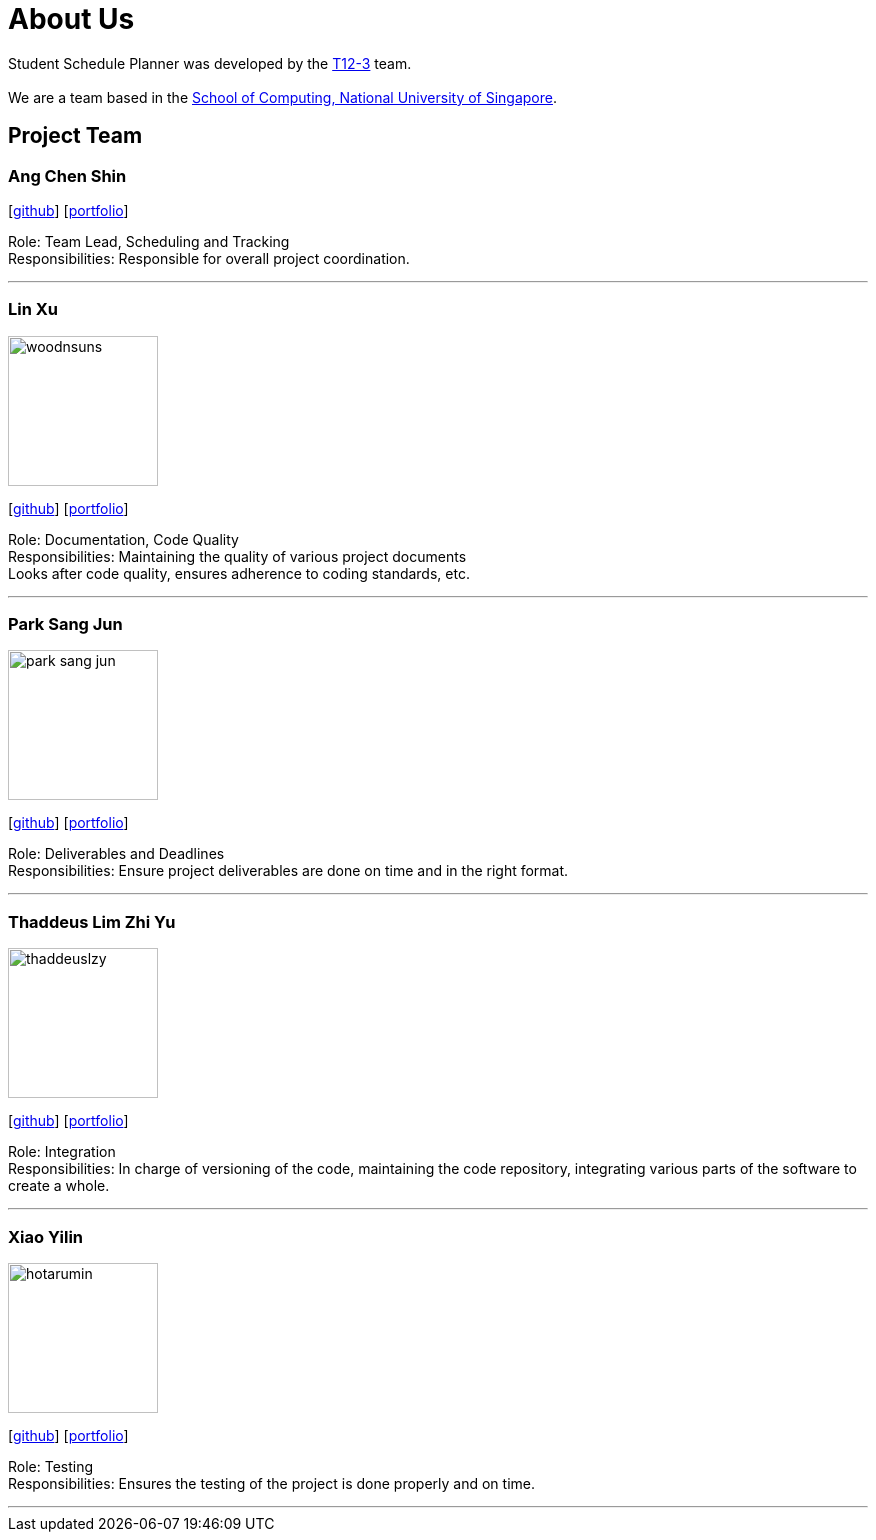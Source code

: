 = About Us
:site-section: AboutUs
:relfileprefix: team/
:imagesDir: images
:stylesDir: stylesheets

Student Schedule Planner was developed by the https://github.com/CS2103-AY1819S1-T12-3[T12-3] team. +
{empty} +
We are a team based in the http://www.comp.nus.edu.sg[School of Computing, National University of Singapore].

== Project Team

=== Ang Chen Shin
{empty}[https://github.com/CrimsonAng[github]] [<<crimsonang#, portfolio>>]

Role: Team Lead, Scheduling and Tracking +
Responsibilities: Responsible for overall project coordination.

'''

=== Lin Xu
image::woodnsuns.png[width="150", align="left"]
{empty}[https://github.com/Woodnsuns[github]] [<<woodnsuns#, portfolio>>]

Role: Documentation, Code Quality +
Responsibilities: Maintaining the quality of various project documents +
Looks after code quality, ensures adherence to coding standards, etc.

'''

=== Park Sang Jun
image::park-sang-jun.png[width="150", align="left"]
{empty}[https://github.com/park-sang-jun[github]] [<<park-sang-jun#, portfolio>>]

Role: Deliverables and Deadlines +
Responsibilities: Ensure project deliverables are done on time and in the right format.

'''

=== Thaddeus Lim Zhi Yu
image::thaddeuslzy.png[width="150", align="left"]
{empty}[http://github.com/thaddeuslzy[github]] [<<thaddeuslzy#, portfolio>>]

Role: Integration +
Responsibilities: In charge of versioning of the code, maintaining the code repository,
integrating various parts of the software to create a whole.

'''

=== Xiao Yilin
image::hotarumin.png[width="150", align="left"]
{empty}[https://github.com/hotarumin[github]] [<<hotarumin#, portfolio>>]

Role: Testing +
Responsibilities: Ensures the testing of the project is done properly and on time.

'''
